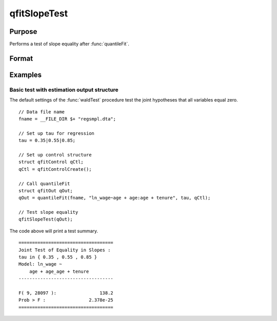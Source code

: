 qfitSlopeTest
==============================================

Purpose
----------------
Performs a test of slope equality after :func:`quantileFit`.

Format
----------------
.. function:: { waldTest, p_value } =  qFitSlopeTest 

    :param qout: Post-estimation filled :class:`qfitOut` output structure.
    :type out: Struct

    :param joint: Indicator variable specifying to perform joint test.
    :type joint: Scalar

    :return waldTest: The statistic for testing the null joint hypothesis specified by the R and q inputs.
    :rtype waldTest: Vector

    :return p_value: The p-value associated with the Wald statistic.
    :rtype p_value: Vector

Examples
----------------

Basic test with estimation output structure
++++++++++++++++++++++++++++++++++++++++++++
The default settings of the :func:`waldTest` procedure test the joint hypotheses that all variables equal zero. 

::

    // Data file name
    fname = __FILE_DIR $+ "regsmpl.dta"; 

    // Set up tau for regression
    tau = 0.35|0.55|0.85;

    // Set up control structure
    struct qfitControl qCtl;
    qCtl = qfitControlCreate();

    // Call quantileFit
    struct qfitOut qOut;
    qOut = quantileFit(fname, "ln_wage~age + age:age + tenure", tau, qCtl);

    // Test slope equality
    qfitSlopeTest(qOut);

The code above will print a test summary.

::

    ===================================
    Joint Test of Equality in Slopes : 
    tau in { 0.35 , 0.55 , 0.85 }
    Model: ln_wage ~ 
        age + age_age + tenure 
    -----------------------------------

    F( 9, 28097 ):                138.2 
    Prob > F :                2.378e-25 
    ===================================

.. seealso:: :func:`waldTest`